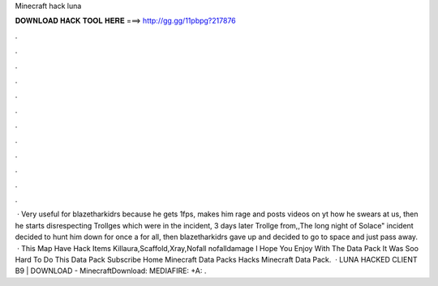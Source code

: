 Minecraft hack luna

𝐃𝐎𝐖𝐍𝐋𝐎𝐀𝐃 𝐇𝐀𝐂𝐊 𝐓𝐎𝐎𝐋 𝐇𝐄𝐑𝐄 ===> http://gg.gg/11pbpg?217876

.

.

.

.

.

.

.

.

.

.

.

.

 · Very useful for blazetharkidrs because he gets 1fps, makes him rage and posts videos on yt how he swears at us, then he starts disrespecting Trollges which were in the incident, 3 days later Trollge from,,The long night of Solace" incident decided to hunt him down for once a for all, then blazetharkidrs gave up and decided to go to space and just pass away.  · This Map Have Hack Items Killaura,Scaffold,Xray,Nofall nofalldamage I Hope You Enjoy With The Data Pack It Was Soo Hard To Do This Data Pack Subscribe Home Minecraft Data Packs Hacks Minecraft Data Pack.  · LUNA HACKED CLIENT B9 | DOWNLOAD - MinecraftDownload: MEDIAFIRE: +A:  .